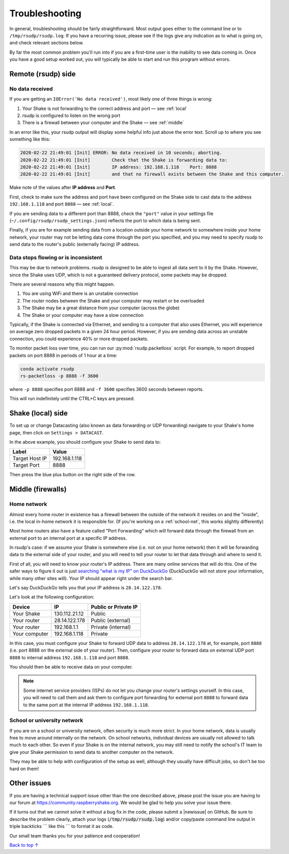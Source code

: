 Troubleshooting
#################################################

In general, troubleshooting should be fairly straightforward.
Most output goes either to the command line or to ``/tmp/rsudp/rsudp.log``.
If you have a recurring issue, please see if the logs give any indication
as to what is going on, and check relevant sections below.

By far the most common problem you'll run into if you are a first-time user
is the inability to see data coming in. Once you have a good setup worked out,
you will typically be able to start and run this program without errors.

.. _remote:

Remote (rsudp) side
*************************************************

No data received
=================================================

If you are getting an ``IOError('No data received')``, most likely one of three
things is wrong:

#. Your Shake is not forwarding to the correct address and port — see :ref:`local`
#. rsudp is configured to listen on the wrong port
#. There is a firewall between your computer and the Shake — see :ref:`middle`

In an error like this, your rsudp output will display some helpful info just
above the error text. Scroll up to where you see something like this:

.. code-block:: bash

    2020-02-22 21:49:01 [Init] ERROR: No data received in 10 seconds; aborting.
    2020-02-22 21:49:01 [Init]        Check that the Shake is forwarding data to:
    2020-02-22 21:49:01 [Init]        IP address: 192.168.1.118    Port: 8888
    2020-02-22 21:49:01 [Init]        and that no firewall exists between the Shake and this computer.

Make note of the values after **IP address** and **Port**.

First, check to make sure the address and port have been configured on
the Shake side to cast data to the address ``192.168.1.118`` and port ``8888``
— see :ref:`local`.

If you are sending data to a different port than 8888, check the ``"port"``
value in your settings file (``~/.config/rsudp/rsudp_settings.json``) reflects
the port to which data is being sent.

Finally, if you are for example sending data from a location outside your home
network to somewhere inside your home network, your router may not be letting
data come through the port you specified, and you may need to specify rsudp to
send data to the router's public (externally facing) IP address.

Data stops flowing or is inconsistent
=================================================

This may be due to network problems. rsudp is designed to be able to ingest all
data sent to it by the Shake. However, since the Shake uses UDP, which is not a
guaranteed delivery protocol, some packets may be dropped.

There are several reasons why this might happen.

#. You are using WiFi and there is an unstable connection
#. The router nodes between the Shake and your computer may restart or be overloaded
#. The Shake may be a great distance from your computer (across the globe)
#. The Shake or your computer may have a slow connection

Typically, if the Shake is connected via Ethernet, and sending to a computer that
also uses Ethernet, you will experience on average zero dropped packets in a given
24 hour period. However, if you are sending data across an unstable connection,
you could experience 40% or more dropped packets.

To monitor packet loss over time, you can run our :py:mod:`rsudp.packetloss` script.
For example, to report dropped packets on port 8888 in periods of 1 hour at a time:

.. code-block:: bash

    conda activate rsudp
    rs-packetloss -p 8888 -f 3600

where ``-p 8888`` specifies port 8888 and ``-f 3600`` specifies 3600 seconds between
reports.

This will run indefinitely until the CTRL+C keys are pressed.


.. _local:

Shake (local) side
*************************************************

To set up or change Datacasting (also known as data forwarding or UDP forwarding)
navigate to your Shake's home page, then click on ``Settings > DATACAST``.

In the above example, you should configure your Shake to send data to:

================= ================
Label              Value
================= ================
Target Host IP     192.168.1.118
Target Port        8888
================= ================

Then press the blue plus button on the right side of the row.

.. _middle:

Middle (firewalls)
*************************************************

Home network
=================================================

Almost every home router in existence has a firewall between the outside of the
network it resides on and the "inside", i.e. the local in-home network it is
responsible for. (If you're working on a :ref:`school-net`, this works slightly
differently)

Most home routers also have a feature called "Port Forwarding" which will forward
data through the firewall from an external port to an internal port at a specific
IP address.

In rsudp's case: if we assume your Shake is somewhere else (i.e. not on your home
network) then it will be forwarding data to the external side of your router, and
you will need to tell your router to let that data through and where to send it.

First of all, you will need to know your router's IP address. There are many
online services that will do this. One of the safer ways to figure it out is just
`searching "what is my IP" on DuckDuckGo
<https://duckduckgo.com/?q=what+is+my+IP&t=canonical&ia=answer>`_
(DuckDuckGo will not store your information, while many other sites will).
Your IP should appear right under the search bar.

Let's say DuckDuckGo tells you that your IP address is ``28.14.122.178``.

Let's look at the following configuration:

============== ================ ======================
Device          IP               Public or Private IP
============== ================ ======================
Your Shake      130.112.21.12    Public
Your router     28.14.122.178    Public (external)
Your router     192.168.1.1      Private (internal)
Your computer   192.168.1.118    Private
============== ================ ======================

In this case, you must configure your Shake to forward UDP data to address
``28.14.122.178`` at, for example, port ``8888`` (i.e. port 8888 on the external side
of your router). Then, configure your router to forward data on external UDP port
``8888`` to internal address ``192.168.1.118`` and port ``8888``.

You should then be able to receive data on your computer.

.. note::

    Some internet service providers (ISPs) do not let you change your router's
    settings yourself. In this case, you will need to call them and ask them to
    configure port forwarding for external port ``8888`` to forward data to the same
    port at the internal IP address ``192.168.1.118``.

.. _school-net:

School or university network
=================================================

If you are on a school or university network, often security is much more strict.
In your home network, data is usually free to move around internally on the
network. On school networks, individual devices are usually not allowed to talk
much to each other. So even if your Shake is on the internal network, you may
still need to notify the school's IT team to give your Shake permission to send
data to another computer on the network.

They may be able to help with configuration of the setup as well, although they
usually have difficult jobs, so don't be too hard on them!


Other issues
*************************************************

If you are having a technical support issue other than the one described above,
please post the issue you are having to our forum at
https://community.raspberryshake.org. We would be glad to help you solve your
issue there.

.. |newissue| raw:: html

   <a href="https://github.com/raspishake/rsudp/issues/new" target="_blank">new issue</a>

If it turns out that we cannot solve it without a bug fix in the code, please
submit a |newissue| on GitHub.
Be sure to describe the problem clearly, attach your logs
(:code:`/tmp/rsudp/rsudp.log`) and/or copy/paste command line output
in triple backticks \`\`\` like this \`\`\` to format it as code.

Our small team thanks you for your patience and cooperation!


`Back to top ↑ <#top>`_
